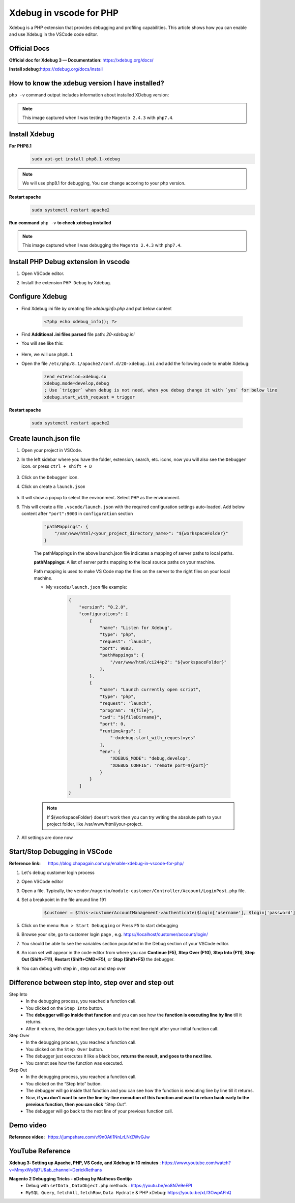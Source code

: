 Xdebug in vscode for PHP
========================

Xdebug is a PHP extension that provides debugging and profiling capabilities.
This article shows how you can enable and use Xdebug in the VSCode code editor.

Official Docs
-------------

**Official doc for Xdebug 3 — Documentation**: https://xdebug.org/docs/

**Install xdebug**:https://xdebug.org/docs/install


How to know the xdebug version I have installed?
------------------------------------------------

``php -v`` command output includes information about installed XDebug version:

.. figure:: images/if-xdebug-not-installed.png
    :align: center

.. note::
    This image captured when I was testing the ``Magento 2.4.3`` with ``php7.4``.

Install Xdebug
--------------

**For PHP8.1**
    .. code-block:: bash

        sudo apt-get install php8.1-xdebug

.. note::
    We will use php8.1 for debugging, You can change accoring to your php version.

**Restart apache**
    .. code-block:: bash

        sudo systemctl restart apache2

**Run command** ``php -v`` **to check xdebug installed**

    .. figure:: images/xdebug-installed.png
        :align: center

.. note::
    This image captured when I was debugging the ``Magento 2.4.3`` with ``php7.4``.


Install PHP Debug extension in vscode
-------------------------------------

#. Open VSCode editor.

#. Install the extension ``PHP Debug`` by Xdebug.

    .. figure:: images/php-debug-extension-vscode.png
        :align: center


Configure Xdebug
----------------

- Find Xdebug ini file by creating file `xdebuginfo.php` and put below content

    .. code-block:: php

        <?php echo xdebug_info(); ?>


- Find **Additional .ini files parsed** file path: `20-xdebug.ini`

- You will see like this:

    .. figure:: images/php-xdebug-ini-file-path.jpg
        :align: center

- Here, we will use ``php8.1``

- Open the file ``/etc/php/8.1/apache2/conf.d/20-xdebug.ini`` and add the following code to enable Xdebug:

    .. code-block:: ini

        zend_extension=xdebug.so
        xdebug.mode=develop,debug
        ; Use `trigger` when debug is not need, when you debug change it with `yes` for below line
        xdebug.start_with_request = trigger

**Restart apache**

    .. code-block:: bash

        sudo systemctl restart apache2

Create launch.json file
-----------------------

#. Open your project in VSCode.

#. In the left sidebar where you have the folder, extension, search, etc. icons, now you will also see the ``Debugger`` icon. or press ``ctrl + shift + D``

    .. figure:: images/run-debug.png
        :align: center

#. Click on the ``Debugger`` icon.

#. Click on create a ``launch.json``

    .. figure:: images/create-launch-json.png
        :align: center


#. It will show a popup to select the environment. Select ``PHP`` as the environment.

#. This will create a file ``.vscode/launch.json`` with the required configuration settings auto-loaded. Add below content after ``"port":9003`` in ``configuration`` section

    .. code-block:: json

        "pathMappings": {
            "/var/www/html/<your_project_directory_name>": "${workspaceFolder}"
        }


    The pathMappings in the above launch.json file indicates a mapping of server paths to local paths.

    **pathMappings**: A list of server paths mapping to the local source paths on your machine.

    Path mapping is used to make VS Code map the files on the server to the right files on your local machine.

    - My ``vscode/launch.json`` file example:

        .. code-block:: json

            {
                "version": "0.2.0",
                "configurations": [
                    {
                        "name": "Listen for Xdebug",
                        "type": "php",
                        "request": "launch",
                        "port": 9003,
                        "pathMappings": {
                            "/var/www/html/ci244p2": "${workspaceFolder}"
                        },
                    },
                    {
                        "name": "Launch currently open script",
                        "type": "php",
                        "request": "launch",
                        "program": "${file}",
                        "cwd": "${fileDirname}",
                        "port": 0,
                        "runtimeArgs": [
                            "-dxdebug.start_with_request=yes"
                        ],
                        "env": {
                            "XDEBUG_MODE": "debug,develop",
                            "XDEBUG_CONFIG": "remote_port=${port}"
                        }
                    }
                ]
            }


    .. note::

        If ${workspaceFolder} doesn’t work then you can try writing the absolute path to your project folder, like /var/www/html/your-project.

#. All settings are done now


Start/Stop Debugging in VSCode
------------------------------

:Reference link: https://blog.chapagain.com.np/enable-xdebug-in-vscode-for-php/

#. Let's debug customer login process

#. Open VSCode editor

#. Open a file. Typically, the ``vendor/magento/module-customer/Controller/Account/LoginPost.php`` file.

#. Set a breakpoint in the file around line 191

    .. code-block:: bash

	    $customer = $this->customerAccountManagement->authenticate($login['username'], $login['password']);

#. Click on the menu: ``Run > Start Debugging`` or Press ``F5`` to start debugging

#. Browse your site, go to customer login page , e.g. https://localhost/customer/account/login/

#. You should be able to see the variables section populated in the Debug section of your VSCode editor.

#. An icon set will appear in the code editor from where you can **Continue (F5)**, **Step Over (F10)**, **Step Into (F11)**, **Step Out (Shift+F11)**, **Restart (Shift+CMD+F5)**, or **Stop (Shift+F5)** the debugger.

#. You can debug with step in , step out and step over


Difference between step into, step over and step out
----------------------------------------------------

Step Into
    - In the debugging process, you reached a function call.
    - You clicked on the ``Step Into`` button.
    - The **debugger will go inside that function** and you can see how the **function is executing line by line** till it returns.
    - After it returns, the debugger takes you back to the next line right after your initial function call.

Step Over
    - In the debugging process, you reached a function call.
    - You clicked on the ``Step Over`` button.
    - The debugger just executes it like a black box, **returns the result, and goes to the next line**.
    - You cannot see how the function was executed.

Step Out
    - In the debugging process, you reached a function call.
    - You clicked on the “Step Into” button.
    - The debugger will go inside that function and you can see how the function is executing line by line till it returns.
    - Now, **if you don’t want to see the line-by-line execution of this function and want to return back early to the previous function, then you can click** “Step Out”.
    - The debugger will go back to the next line of your previous function call.

Demo video
----------

:Reference video: https://jumpshare.com/v/9n0Atl1NnLrLNrZWvGJw

YouTube Reference
-----------------
**Xdebug 3: Setting up Apache, PHP, VS Code, and Xdebug in 10 minutes** : https://www.youtube.com/watch?v=MmyxWy8jl7U&ab_channel=DerickRethans

**Magento 2 Debugging Tricks - xDebug by Matheus Gontijo**
    - Debug with ``setData`` , ``DataObject.php`` methods : https://youtu.be/eo8N7e9eEPI
    - ``MySQL Query``, ``fetchAll``, ``fetchRow``, ``Data Hydrate`` & PHP xDebug: https://youtu.be/xLf3OwpAFhQ
